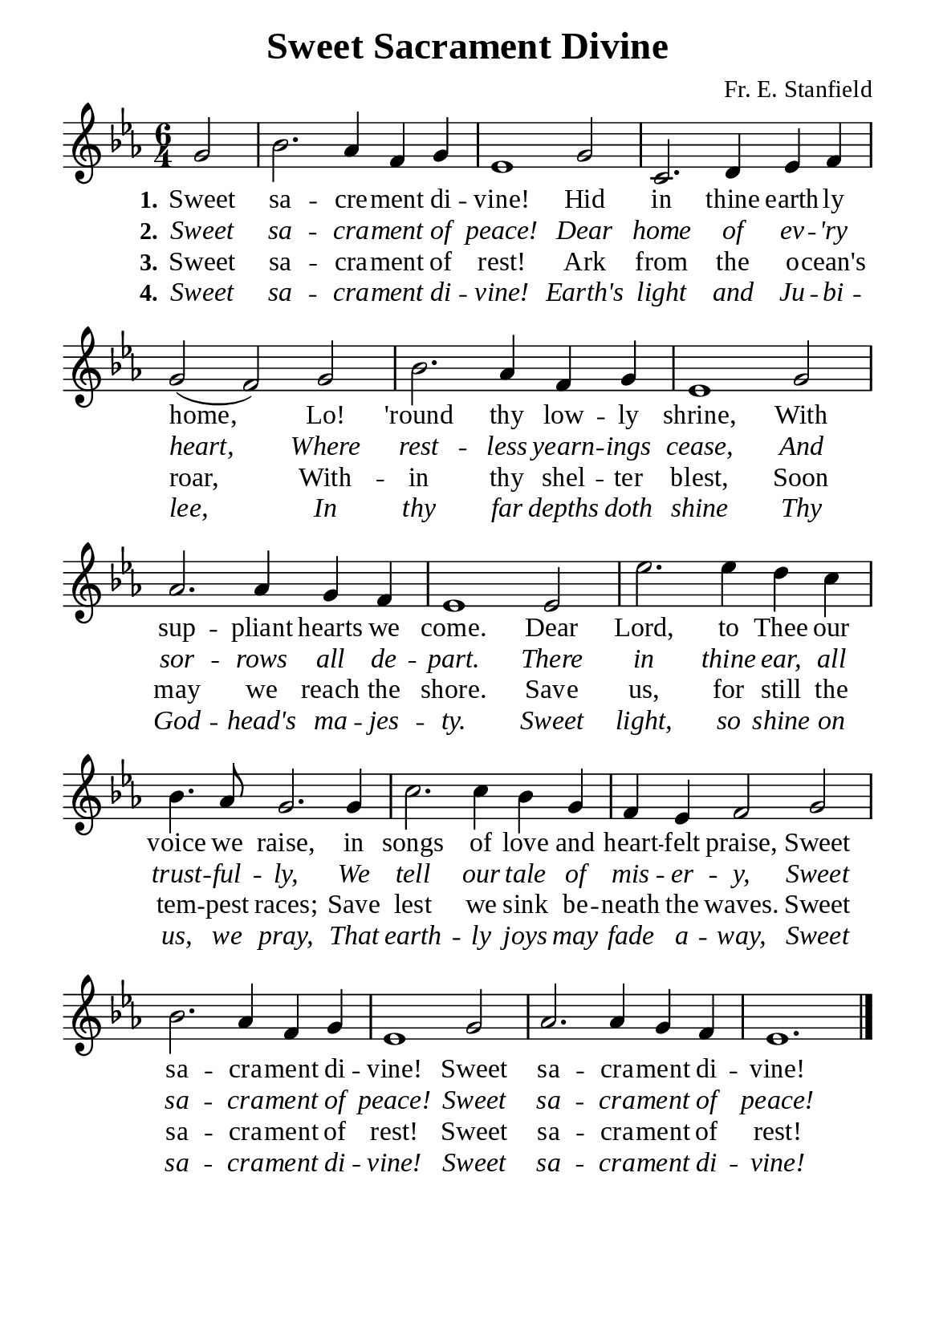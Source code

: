 %%%%%%%%%%%%%%%%%%%%%%%%%%%%%
% CONTENTS OF THIS DOCUMENT
% 1. Common settings
% 2. Verse music
% 3. Verse lyrics
% 4. Layout
%%%%%%%%%%%%%%%%%%%%%%%%%%%%%

%%%%%%%%%%%%%%%%%%%%%%%%%%%%%
% 1. Common settings
%%%%%%%%%%%%%%%%%%%%%%%%%%%%%
\version "2.22.1"

\header {
  title = "Sweet Sacrament Divine"
  composer = "Fr. E. Stanfield"
  tagline = ##f
}

global= {
  \key ees \major
  \time 6/4
  \override Score.BarNumber.break-visibility = ##(#f #f #f)
}

\paper {
  #(set-paper-size "a5")
  top-margin = 3.2\mm
  bottom-marign = 10\mm
  left-margin = 10\mm
  right-margin = 10\mm
  indent = #0
  #(define fonts
	 (make-pango-font-tree "Liberation Serif"
	 		       "Liberation Serif"
			       "Liberation Serif"
			       (/ 20 20)))
  system-system-spacing = #'((basic-distance . 3) (padding . 3))
}

printItalic = {
  \override LyricText.font-shape = #'italic
}

%%%%%%%%%%%%%%%%%%%%%%%%%%%%%
% 2. Verse music
%%%%%%%%%%%%%%%%%%%%%%%%%%%%%
musicVerseSoprano = \relative c'' {
  \partial 2 g2 |
  %{	01	%} bes2. aes4 f g |
  %{	02	%} ees1 g2 |
  %{	03	%} c,2. d4 ees f |
  %{	04	%} g2 (f) g |
  %{	05	%} bes2. aes4 f g |
  %{	06	%} ees1 g2 |
  %{	07	%} aes2. aes4 g f |
  %{	08	%} ees1 ees2 |
  %{	09	%} ees'2. ees4 d c |
  %{	10	%} bes4. aes8 g2. g4 |
  %{	11	%} c2. c4 bes g |
  %{	12	%} f ees f2 g |
  %{	13	%} bes2. aes4 f g |
  %{	14	%} ees1 g2 |
  %{	15	%} aes2. aes4 g f |
  %{	16	%} ees1. \bar "|."
}

%%%%%%%%%%%%%%%%%%%%%%%%%%%%%
% 3. Verse lyrics
%%%%%%%%%%%%%%%%%%%%%%%%%%%%%
verseOne = \lyricmode {
  \set stanza = #"1."
  Sweet sa -- cre -- ment di -- vine!
  Hid in thine earth -- ly home,
  Lo! 'round thy low -- ly shrine,
  With sup -- pliant hearts we come.
  Dear Lord, to Thee our voice we raise,
  in songs of love and heart -- felt praise,
  Sweet sa -- cra -- ment di -- vine!
  Sweet sa -- cra -- ment di -- vine!
}

verseTwo = \lyricmode {
  \set stanza = #"2."
  Sweet sa -- cra -- ment of peace!
  Dear home of ev -- 'ry heart,
  Where rest -- less yearn -- ings cease,
  And sor -- rows all de -- part.
  There in thine ear, all trust -- ful -- ly,
  We tell our tale of mis -- er -- y,
  Sweet sa -- cra -- ment of peace!
  Sweet sa -- cra -- ment of peace!
}

verseThree = \lyricmode {
  \set stanza = #"3."
  Sweet sa -- cra -- ment of rest! Ark from the o -- cean's roar,
  With -- in thy shel -- ter blest,
  Soon may we reach the shore.
  Save us, for still the tem -- pest races;
  Save lest we sink be -- neath the waves.
  Sweet sa -- cra -- ment of rest!
  Sweet sa -- cra -- ment of rest!
}

verseFour = \lyricmode {
  \set stanza = #"4."
  Sweet sa -- cra -- ment di -- vine!
  Earth's light and Ju -- bi -- lee,
  In thy far depths doth shine
  Thy God -- head's ma -- jes -- ty.
  Sweet light, so shine on us, we pray,
  That earth -- ly joys may fade a -- way,
  Sweet sa -- cra -- ment di -- vine!
  Sweet sa -- cra -- ment di -- vine!
}

%%%%%%%%%%%%%%%%%%%%%%%%%%%%%
% 4. Layout
%%%%%%%%%%%%%%%%%%%%%%%%%%%%%
\score {
    \new ChoirStaff <<
      \new Staff <<
        \clef "treble"
        \new Voice = "sopranos" { \global   \musicVerseSoprano }
      >>
      \new Lyrics \lyricsto sopranos \verseOne
      \new Lyrics \with \printItalic \lyricsto sopranos \verseTwo
      \new Lyrics \lyricsto sopranos \verseThree
      \new Lyrics \with \printItalic \lyricsto sopranos \verseFour
    >>
}
